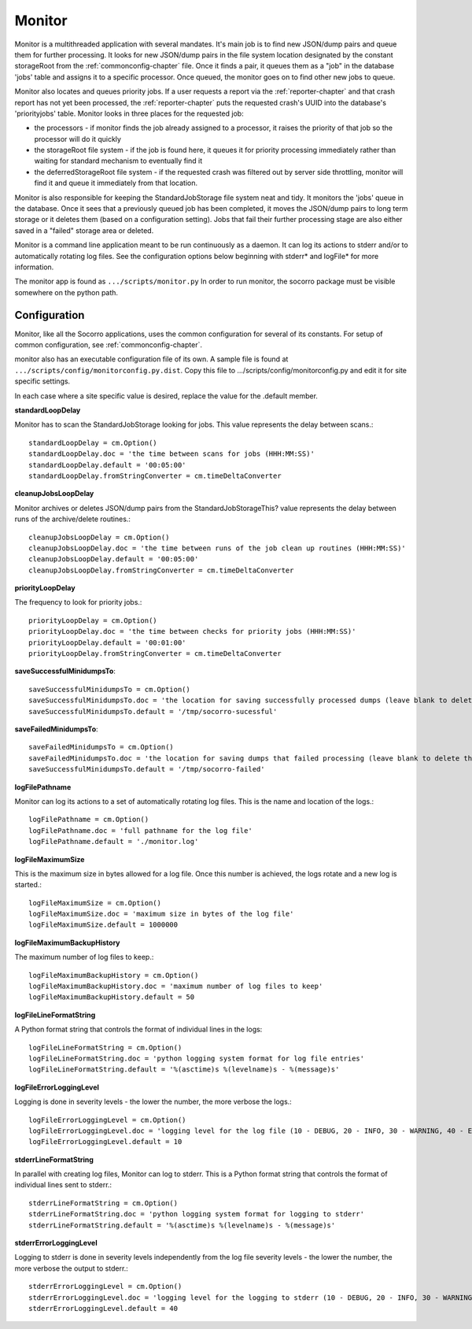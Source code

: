 .. This Source Code Form is subject to the terms of the Mozilla Public
.. License, v. 2.0. If a copy of the MPL was not distributed with this
.. file, You can obtain one at http://mozilla.org/MPL/2.0/.

.. index:: monitor

.. _monitor-chapter:


Monitor
=======

.. raw:: html

Monitor is a multithreaded application with several mandates. It's
main job is to find new JSON/dump pairs and queue them for further
processing. It looks for new JSON/dump pairs in the file system
location designated by the constant storageRoot from the
:ref:`commonconfig-chapter` file. Once it finds a pair, it queues them as a
"job" in the database 'jobs' table and assigns it to a specific
processor. Once queued, the monitor goes on to find other new jobs to
queue.

Monitor also locates and queues priority jobs. If a user requests a
report via the :ref:`reporter-chapter` and that crash report has not yet been
processed, the :ref:`reporter-chapter` puts the requested crash's UUID into
the database's 'priorityjobs' table. Monitor looks in three places for
the requested job:

* the processors - if monitor finds the job already assigned to a
  processor, it raises the priority of that job so the processor will
  do it quickly
* the storageRoot file system - if the job is found here, it queues it
  for priority processing immediately rather than waiting for standard
  mechanism to eventually find it
* the deferredStorageRoot file system - if the requested crash was
  filtered out by server side throttling, monitor will find it and
  queue it immediately from that location.

Monitor is also responsible for keeping the StandardJobStorage file
system neat and tidy. It monitors the 'jobs' queue in the database.
Once it sees that a previously queued job has been completed, it moves
the JSON/dump pairs to long term storage or it deletes them (based on
a configuration setting). Jobs that fail their further processing
stage are also either saved in a "failed" storage area or deleted.

Monitor is a command line application meant to be run continuously as
a daemon. It can log its actions to stderr and/or to automatically
rotating log files. See the configuration options below beginning with
stderr* and logFile* for more information.

The monitor app is found as ``.../scripts/monitor.py`` In order to run
monitor, the socorro package must be visible somewhere on the python
path.

Configuration
-------------

Monitor, like all the Socorro applications, uses the common
configuration for several of its constants. For setup of common
configuration, see :ref:`commonconfig-chapter`.

monitor also has an executable configuration file of its own. A sample
file is found at ``.../scripts/config/monitorconfig.py.dist``. Copy this
file to .../scripts/config/monitorconfig.py and edit it for site
specific settings.

In each case where a site specific value is desired, replace the value
for the .default member.

**standardLoopDelay**

Monitor has to scan the StandardJobStorage looking for jobs. This
value represents the delay between scans.::

 standardLoopDelay = cm.Option()
 standardLoopDelay.doc = 'the time between scans for jobs (HHH:MM:SS)'
 standardLoopDelay.default = '00:05:00'
 standardLoopDelay.fromStringConverter = cm.timeDeltaConverter

**cleanupJobsLoopDelay**

Monitor archives or deletes JSON/dump pairs from the
StandardJobStorageThis? value represents the delay between runs of the
archive/delete routines.::

 cleanupJobsLoopDelay = cm.Option()
 cleanupJobsLoopDelay.doc = 'the time between runs of the job clean up routines (HHH:MM:SS)'
 cleanupJobsLoopDelay.default = '00:05:00'
 cleanupJobsLoopDelay.fromStringConverter = cm.timeDeltaConverter

**priorityLoopDelay**

The frequency to look for priority jobs.::

 priorityLoopDelay = cm.Option()
 priorityLoopDelay.doc = 'the time between checks for priority jobs (HHH:MM:SS)'
 priorityLoopDelay.default = '00:01:00'
 priorityLoopDelay.fromStringConverter = cm.timeDeltaConverter

**saveSuccessfulMinidumpsTo**::

 saveSuccessfulMinidumpsTo = cm.Option()
 saveSuccessfulMinidumpsTo.doc = 'the location for saving successfully processed dumps (leave blank to delete them instead)'
 saveSuccessfulMinidumpsTo.default = '/tmp/socorro-sucessful'

**saveFailedMinidumpsTo**::

 saveFailedMinidumpsTo = cm.Option()
 saveFailedMinidumpsTo.doc = 'the location for saving dumps that failed processing (leave blank to delete them instead)'
 saveSuccessfulMinidumpsTo.default = '/tmp/socorro-failed'

**logFilePathname**

Monitor can log its actions to a set of automatically rotating log
files. This is the name and location of the logs.::

 logFilePathname = cm.Option()
 logFilePathname.doc = 'full pathname for the log file'
 logFilePathname.default = './monitor.log'

**logFileMaximumSize**

This is the maximum size in bytes allowed for a log file. Once this
number is achieved, the logs rotate and a new log is started.::

 logFileMaximumSize = cm.Option()
 logFileMaximumSize.doc = 'maximum size in bytes of the log file'
 logFileMaximumSize.default = 1000000

**logFileMaximumBackupHistory**

The maximum number of log files to keep.::

 logFileMaximumBackupHistory = cm.Option()
 logFileMaximumBackupHistory.doc = 'maximum number of log files to keep'
 logFileMaximumBackupHistory.default = 50

**logFileLineFormatString**

A Python format string that controls the format of individual lines in
the logs::

 logFileLineFormatString = cm.Option()
 logFileLineFormatString.doc = 'python logging system format for log file entries'
 logFileLineFormatString.default = '%(asctime)s %(levelname)s - %(message)s'

**logFileErrorLoggingLevel**

Logging is done in severity levels - the lower the number, the more
verbose the logs.::

 logFileErrorLoggingLevel = cm.Option()
 logFileErrorLoggingLevel.doc = 'logging level for the log file (10 - DEBUG, 20 - INFO, 30 - WARNING, 40 - ERROR, 50 - CRITICAL)'
 logFileErrorLoggingLevel.default = 10

**stderrLineFormatString**

In parallel with creating log files, Monitor can log to stderr. This
is a Python format string that controls the format of individual lines
sent to stderr.::

 stderrLineFormatString = cm.Option()
 stderrLineFormatString.doc = 'python logging system format for logging to stderr'
 stderrLineFormatString.default = '%(asctime)s %(levelname)s - %(message)s'

**stderrErrorLoggingLevel**

Logging to stderr is done in severity levels independently from the
log file severity levels - the lower the number, the more verbose the
output to stderr.::

 stderrErrorLoggingLevel = cm.Option()
 stderrErrorLoggingLevel.doc = 'logging level for the logging to stderr (10 - DEBUG, 20 - INFO, 30 - WARNING, 40 - ERROR, 50 - CRITICAL)'
 stderrErrorLoggingLevel.default = 40
